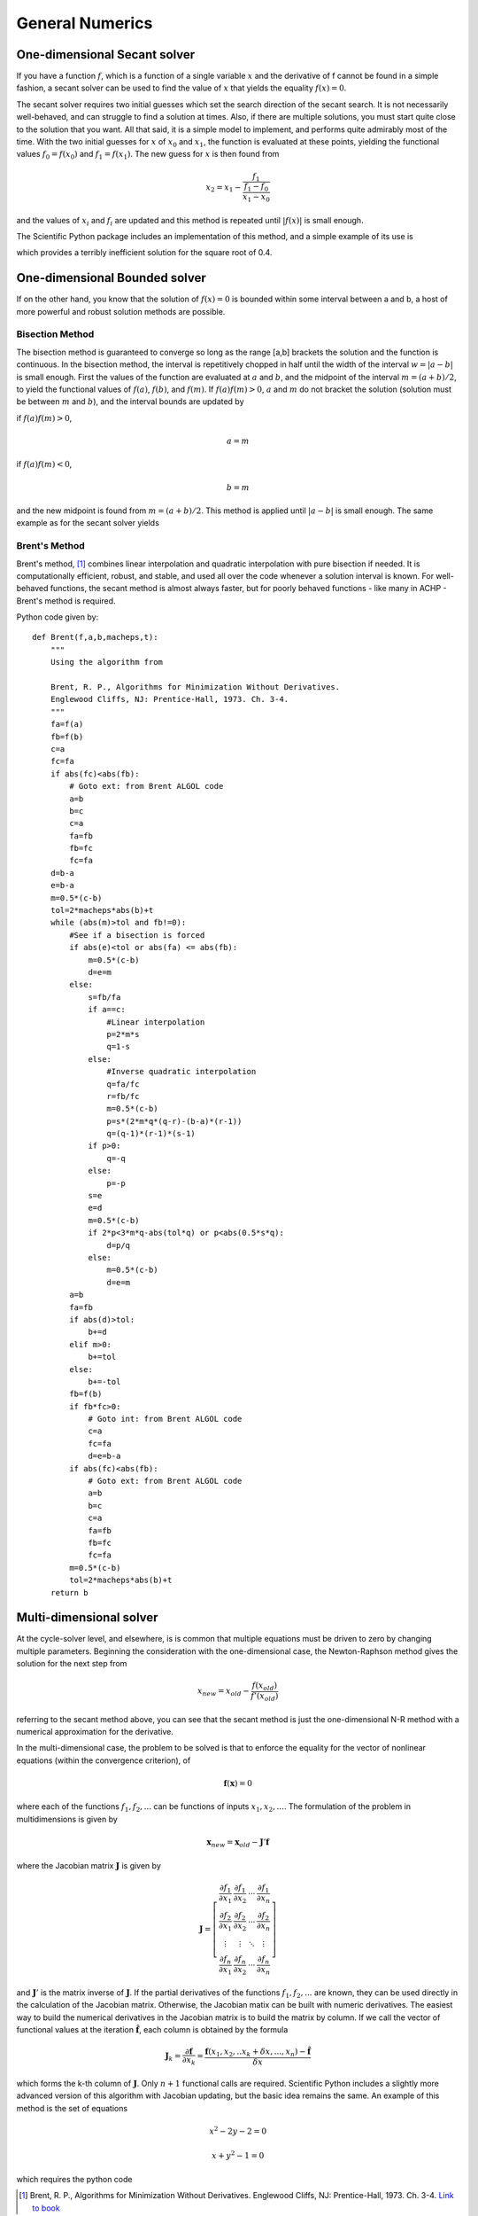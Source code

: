 ********************
General Numerics
********************

One-dimensional Secant solver
=============================

If you have a function :math:`f`, which is a function of a single variable :math:`x` and the derivative of f cannot be found in a simple fashion, a secant solver can be used to find the value of :math:`x` that yields the equality :math:`f(x)=0`.  

The secant solver requires two initial guesses which set the search direction of the secant search.  It is not necessarily well-behaved, and can struggle to find a solution at times.  Also, if there are multiple solutions, you must start quite close to the solution that you want.  All that said, it is a simple model to implement, and performs quite admirably most of the time.  With the two initial guesses for :math:`x` of :math:`x_0` and :math:`x_1`, the function is evaluated at these points, yielding the functional values :math:`f_0=f(x_0)` and :math:`f_1=f(x_1)`.  The new guess for :math:`x` is then found from 

.. math::

    x_2=x_1-\dfrac{f_1}{\dfrac{f_1-f_0}{x_1-x_0}}
    
and the values of :math:`x_i` and :math:`f_i` are updated and this method is repeated until :math:`|f(x)|` is small enough.

The Scientific Python package includes an implementation of this method, and a simple example of its use is

.. ipython::

    #Import the newton function (implements secant method if no function derivative provided)
    In [1]: from scipy.optimize import newton
    
    # newton(function handle, x0), also see 
    # http://docs.scipy.org/doc/scipy/reference/generated/scipy.optimize.newton.html
    In [2]: print newton(lambda x: x**2-0.4,1.5)
    
    # The exact solution - should be the same. 
    # a**b in Python is a to the power of b
    In [2]: print 0.4**0.5

which provides a terribly inefficient solution for the square root of 0.4.

One-dimensional Bounded solver
==============================

If on the other hand, you know that the solution of :math:`f(x)=0` is bounded within some interval between a and b, a host of more powerful and robust solution methods are possible.

Bisection Method
----------------
The bisection method is guaranteed to converge so long as the range [a,b] brackets the solution and the function is continuous.  In the bisection method, the interval is repetitively chopped in half until the width of the interval :math:`w=|a-b|` is small enough.  First the values of the function are evaluated at :math:`a` and :math:`b`, and the midpoint of the interval :math:`m=(a+b)/2`, to yield the functional values of :math:`f(a)`, :math:`f(b)`, and :math:`f(m)`.  If :math:`f(a)f(m)>0`, :math:`a` and :math:`m` do not bracket the solution (solution must be between :math:`m` and :math:`b`), and the interval bounds are updated by

if :math:`f(a)f(m)>0`,

.. math::

    a=m
    
if :math:`f(a)f(m)<0`,

.. math::

    b=m
    
and the new midpoint is found from :math:`m=(a+b)/2`.  This method is applied until :math:`|a-b|` is small enough.  The same example as for the secant solver yields

.. ipython::

    #Import the bisect function (implements bisection method in 1-D)
    In [1]: from scipy.optimize import bisect
    
    # bisect(function handle, a,b), 
    # http://docs.scipy.org/doc/scipy/reference/generated/scipy.optimize.bisect.html
    In [2]: print bisect(lambda x: x**2-0.4,0,4)
    
    # The exact solution - should be the same. 
    # a**b in Python is a to the power of b
    In [2]: print 0.4**0.5
    
Brent's Method
--------------
Brent's method, [#Brent]_ combines linear interpolation and quadratic interpolation with pure bisection if needed.  It is computationally efficient, robust, and stable, and used all over the code whenever a solution interval is known.  For well-behaved functions, the secant method is almost always faster, but for poorly behaved functions - like many in ACHP - Brent's method is required.

Python code given by::

    def Brent(f,a,b,macheps,t):
        """
        Using the algorithm from 
        
        Brent, R. P., Algorithms for Minimization Without Derivatives. 
        Englewood Cliffs, NJ: Prentice-Hall, 1973. Ch. 3-4.
        """
        fa=f(a)
        fb=f(b)
        c=a
        fc=fa
        if abs(fc)<abs(fb):
            # Goto ext: from Brent ALGOL code
            a=b
            b=c
            c=a
            fa=fb
            fb=fc
            fc=fa
        d=b-a
        e=b-a
        m=0.5*(c-b)
        tol=2*macheps*abs(b)+t
        while (abs(m)>tol and fb!=0):
            #See if a bisection is forced
            if abs(e)<tol or abs(fa) <= abs(fb):
                m=0.5*(c-b)
                d=e=m
            else:
                s=fb/fa
                if a==c:
                    #Linear interpolation
                    p=2*m*s
                    q=1-s
                else:
                    #Inverse quadratic interpolation
                    q=fa/fc
                    r=fb/fc
                    m=0.5*(c-b)
                    p=s*(2*m*q*(q-r)-(b-a)*(r-1))
                    q=(q-1)*(r-1)*(s-1)
                if p>0:
                    q=-q
                else:
                    p=-p
                s=e
                e=d
                m=0.5*(c-b)
                if 2*p<3*m*q-abs(tol*q) or p<abs(0.5*s*q):
                    d=p/q
                else:
                    m=0.5*(c-b)
                    d=e=m
            a=b
            fa=fb
            if abs(d)>tol:
                b+=d
            elif m>0:
                b+=tol
            else:
                b+=-tol
            fb=f(b)
            if fb*fc>0:
                # Goto int: from Brent ALGOL code
                c=a
                fc=fa
                d=e=b-a
            if abs(fc)<abs(fb):
                # Goto ext: from Brent ALGOL code
                a=b
                b=c
                c=a
                fa=fb
                fb=fc
                fc=fa
            m=0.5*(c-b)
            tol=2*macheps*abs(b)+t
        return b
    
.. _Numerical-Methods-NDsolve:

Multi-dimensional solver
========================
At the cycle-solver level, and elsewhere, is is common that multiple equations must be driven to zero by changing multiple parameters.  Beginning the consideration with the one-dimensional case, the Newton-Raphson method gives the solution for the next step from

.. math::

    x_{new}=x_{old}-\frac{f(x_{old})}{f'(x_{old})}
    
referring to the secant method above, you can see that the secant method is just the one-dimensional N-R method with a numerical approximation for the derivative.

In the multi-dimensional case, the problem to be solved is that to enforce the equality for the vector of nonlinear equations (within the convergence criterion), of

.. math::

    \mathbf f (\mathbf x)=0
    
where each of the functions :math:`f_1,f_2,...` can be functions of inputs :math:`x_1,x_2,...`.  The formulation of the problem in multidimensions is given by

.. math::

    \mathbf{x}_{new}=\mathbf{x}_{old}-\mathbf{J}'\mathbf{f}
    
where the Jacobian matrix :math:`\mathbf{J}` is given by

.. math::

    \mathbf{J}=\left[ \begin{array}{cccc} 
        \dfrac{\partial f_1}{\partial x_1} & \dfrac{\partial f_1}{\partial x_2} & \cdots& \dfrac{\partial f_1}{\partial x_n}\\
        \dfrac{\partial f_2}{\partial x_1} & \dfrac{\partial f_2}{\partial x_2} & \cdots& \dfrac{\partial f_2}{\partial x_n}\\
        \vdots & \vdots & \ddots & \vdots\\
        \dfrac{\partial f_n}{\partial x_1} & \dfrac{\partial f_n}{\partial x_2} & \cdots& \dfrac{\partial f_n}{\partial x_n}
        \end{array} \right]

and :math:`\mathbf{J}'` is the matrix inverse of :math:`\mathbf{J}`.  If the partial derivatives of the functions :math:`f_1,f_2,...` are known, they can be used directly in the calculation of the Jacobian matrix.  Otherwise, the Jacobian matix can be built with numeric derivatives.  The easiest way to build the numerical derivatives in the Jacobian matrix is to build the matrix by column.  If we call the vector of functional values at the iteration :math:`\hat {\mathbf{f}}`, each column is obtained by the formula 

.. math::

    \mathbf{J}_k=\frac{\partial \mathbf{f}}{\partial x_k}=\frac{\mathbf{f}(x_1,x_2,..x_k+\delta x,..., x_n)-\hat {\mathbf{f}}}{\delta x}
    
which forms the k-th column of :math:`\mathbf{J}`.  Only :math:`n+1` functional calls are required.  Scientific Python includes a slightly more advanced version of this algorithm with Jacobian updating, but the basic idea remains the same.  An example of this method is the set of equations 

.. math::

    x^2-2y-2=0
    
    x+y^2-1=0
    
which requires the python code

.. ipython::

    #Import the fsolve function (implements N-R multi-dimensional solve)
    In [1]: from scipy.optimize import fsolve
    
    # create an inline lambda function to return the values of the functions
    In [2]: func=lambda x: [x[0]**2-2*x[1]-2, x[0]+x[1]**2-1]
    
    #Actually solve the function    
    In [2]: x=fsolve(func,[0,0]); print x
    
    #Verify you have the right solution
    In [2]: print func(x)

.. only:: html

    .. rubric:: References

.. [#Brent] Brent, R. P., Algorithms for Minimization Without Derivatives. Englewood Cliffs, NJ: Prentice-Hall, 1973. Ch. 3-4.  `Link to book <http://books.google.com/books?id=6Ay2biHG-GEC>`_